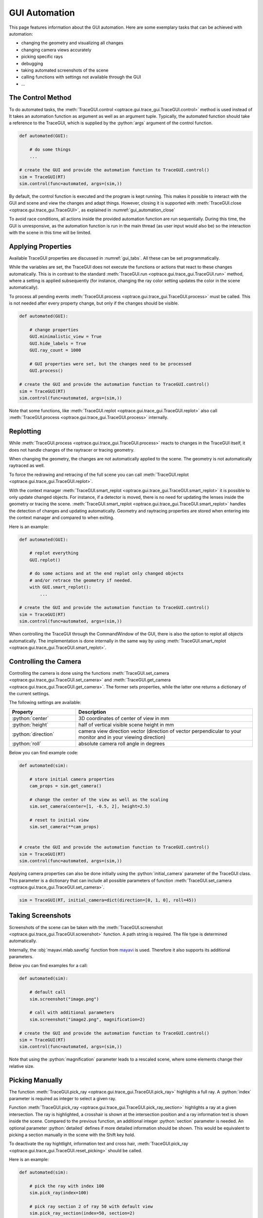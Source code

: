 .. _gui_automation:

GUI Automation
---------------

.. testcode:: 
   :hide:

   import optrace as ot
   ot.global_options.show_progressbar = False
   
   from optrace.gui import TraceGUI

.. role:: python(code)
  :language: python
  :class: highlight

This page features information about the GUI automation.
Here are some exemplary tasks that can be achieved with automation:

* changing the geometry and visualizing all changes
* changing camera views accurately
* picking specific rays
* debugging
* taking automated screenshots of the scene
* calling functions with settings not available through the GUI
* ...


The Control Method
________________________


To do automated tasks, the :meth:`TraceGUI.control <optrace.gui.trace_gui.TraceGUI.control>` method is used instead of
It takes an automation function as argument as well as an argument tuple.
Typically, the automated function should take a reference to the TraceGUI, which is supplied by the :python:`args` argument of the control function.

.. code-block:: python

   def automated(GUI):

       # do some things
       ...

   # create the GUI and provide the automation function to TraceGUI.control()
   sim = TraceGUI(RT)
   sim.control(func=automated, args=(sim,))

By default, the control function is executed and the program is kept running.
This makes it possible to interact with the GUI and scene and view the changes and adapt things.
However, closing it is supported with :meth:`TraceGUI.close <optrace.gui.trace_gui.TraceGUI>`, as explained in :numref:`gui_automation_close`

To avoid race conditions, all actions inside the provided automation function are run sequentially.
During this time, the GUI is unresponsive, as the automation function is run in the main thread (as user input would also be) so the interaction with the scene in this time will be limited.


Applying Properties
________________________


Available TraceGUI properties are discussed in :numref:`gui_tabs`.
All these can be set programmatically.

While the variables are set, the TraceGUI does not execute the functions or actions that react to these changes automatically.
This is in contrast to the standard :meth:`TraceGUI.run <optrace.gui.trace_gui.TraceGUI.run>` method, 
where a setting is applied subsequently (for instance, changing the ray color setting updates the color in the scene automatically).

To process all pending events :meth:`TraceGUI.process <optrace.gui.trace_gui.TraceGUI.process>` must be called.
This is not needed after every property change, but only if the changes should be visible.

.. code-block:: python

   def automated(GUI):

       # change properties
       GUI.minimalistic_view = True
       GUI.hide_labels = True
       GUI.ray_count = 1000

       # GUI properties were set, but the changes need to be processed
       GUI.process()

   # create the GUI and provide the automation function to TraceGUI.control()
   sim = TraceGUI(RT)
   sim.control(func=automated, args=(sim,))

Note that some functions, like :meth:`TraceGUI.replot <optrace.gui.trace_gui.TraceGUI.replot>` also call :meth:`TraceGUI.process <optrace.gui.trace_gui.TraceGUI.process>` internally.


Replotting
________________________

While :meth:`TraceGUI.process <optrace.gui.trace_gui.TraceGUI.process>` reacts to changes in the TraceGUI itself, it does not handle changes of the raytracer or tracing geometry.

When changing the geometry, the changes are not automatically applied to the scene.
The geometry is not automatically raytraced as well.

To force the redrawing and retracing of the full scene you can call :meth:`TraceGUI.replot <optrace.gui.trace_gui.TraceGUI.replot>`.

With the context manager :meth:`TraceGUI.smart_replot <optrace.gui.trace_gui.TraceGUI.smart_replot>` it is possible to only update changed objects.
For instance, if a detector is moved, there is no need for updating the lenses inside the geometry or tracing the scene.
:meth:`TraceGUI.smart_replot <optrace.gui.trace_gui.TraceGUI.smart_replot>` handles the detection of changes and updating automatically.
Geometry and raytracing properties are stored when entering into the context manager and compared to when exiting.


Here is an example:

.. code-block:: python

   def automated(GUI):

       # replot everything
       GUI.replot()

       # do some actions and at the end replot only changed objects
       # and/or retrace the geometry if needed.
       with GUI.smart_replot():
           ...

   # create the GUI and provide the automation function to TraceGUI.control()
   sim = TraceGUI(RT)
   sim.control(func=automated, args=(sim,))

When controlling the TraceGUI through the CommandWindow of the GUI, there is also the option to replot all objects automatically.
The implementation is done internally in the same way by using :meth:`TraceGUI.smart_replot <optrace.gui.trace_gui.TraceGUI.smart_replot>`.

Controlling the Camera
________________________


Controlling the camera is done using the functions :meth:`TraceGUI.set_camera <optrace.gui.trace_gui.TraceGUI.set_camera>` and :meth:`TraceGUI.get_camera <optrace.gui.trace_gui.TraceGUI.get_camera>`.
The former sets properties, while the latter one returns a dictionary of the current settings.

The following settings are available:

.. list-table::
   :header-rows: 1
   :align: left
   :widths: 75 200
   
   * - Property
     - Description
   * - :python:`center`
     - 3D coordinates of center of view in mm
   * - :python:`height`
     - half of vertical visible scene height in mm
   * - :python:`direction`
     - camera view direction vector (direction of vector perpendicular to your monitor and in your viewing direction)
   * - :python:`roll`
     - absolute camera roll angle in degrees 

Below you can find example code:

.. code-block:: python

   def automated(sim):

       # store initial camera properties
       cam_props = sim.get_camera()

       # change the center of the view as well as the scaling
       sim.set_camera(center=[1, -0.5, 2], height=2.5)

       # reset to initial view
       sim.set_camera(**cam_props)


   # create the GUI and provide the automation function to TraceGUI.control()
   sim = TraceGUI(RT)
   sim.control(func=automated, args=(sim,))


Applying camera properties can also be done initially using the :python:`initial_camera` parameter of the TraceGUI class.
This parameter is a dictionary that can include all possible parameters of function :meth:`TraceGUI.set_camera <optrace.gui.trace_gui.TraceGUI.set_camera>`.

.. code-block:: python

   sim = TraceGUI(RT, initial_camera=dict(direction=[0, 1, 0], roll=45))


Taking Screenshots
________________________

Screenshots of the scene can be taken with the :meth:`TraceGUI.screenshot <optrace.gui.trace_gui.TraceGUI.screenshot>` function.
A path string is required.
The file type is determined automatically.

Internally, the :obj:`mayavi.mlab.savefig` function from `mayavi <https://docs.enthought.com/mayavi/mayavi>`__ is used.
Therefore it also supports its additional parameters.

Below you can find examples for a call:

.. code-block:: python

   def automated(sim):

       # default call
       sim.screenshot("image.png")

       # call with additional parameters
       sim.screenshot("image2.png", magnification=2)

   # create the GUI and provide the automation function to TraceGUI.control()
   sim = TraceGUI(RT)
   sim.control(func=automated, args=(sim,))

Note that using the :python:`magnification` parameter leads to a rescaled scene, where some elements change their relative size.


Picking Manually
________________________


The function :meth:`TraceGUI.pick_ray <optrace.gui.trace_gui.TraceGUI.pick_ray>` highlights a full ray.
A :python:`index` parameter is required as integer to select a given ray.

Function :meth:`TraceGUI.pick_ray <optrace.gui.trace_gui.TraceGUI.pick_ray_section>` highlights a ray at a given intersection.
The ray is highlighted, a crosshair is shown at the intersection position and a ray information text is shown inside the scene.
Compared to the previous function, an additional integer :python:`section` parameter is needed.
An optional parameter :python:`detailed` defines if more detailed information should be shown.
This would be equivalent to picking a section manually in the scene with the Shift key hold.

To deactivate the ray hightlight, information text and cross hair, :meth:`TraceGUI.pick_ray <optrace.gui.trace_gui.TraceGUI.reset_picking>` should be called.

Here is an example:

.. code-block:: python

   def automated(sim):

       # pick the ray with index 100
       sim.pick_ray(index=100)

       # pick ray section 2 of ray 50 with default view
       sim.pick_ray_section(index=50, section=2)

       # pick ray section with detailed view
       sim.pick_ray_section(index=50, section=2, detailed=True)

       # reset (=hide) the picking view
       sim.reset_picking()

   # create the GUI and provide the automation function to TraceGUI.control()
   sim = TraceGUI(RT)
   sim.control(func=automated, args=(sim,))

Currently, only rays shown in the scene can be highlighted/picked, which are a subset of all shown rays.
The index values used for the functions above are indices for the displayed rays, not the indices for the array of all traced rays.
To find out, which display index corresponds to which traced index, you can open the :numref:`property_viewer` of the TraceGUI and check the index tree in the tab `Shown Rays`.

In the future it is planned to provide these values inside the TraceGUI as an dictionary and implement a specific function that displays specific rays inside the scene.

.. TODO

Showing Plots
________________________

Available plotting functions include :meth:`TraceGUI.source_image <optrace.gui.trace_gui.TraceGUI.source_image>` , :meth:`TraceGUI.source_cut <optrace.gui.trace_gui.TraceGUI.source_cut>`, 
:meth:`TraceGUI.detector_image <optrace.gui.trace_gui.TraceGUI.detector_image>`, :meth:`TraceGUI.detector_cut <optrace.gui.trace_gui.TraceGUI.detector_cut>`,
:meth:`TraceGUI.detector_spectrum <optrace.gui.trace_gui.TraceGUI.detector_spectrum>`, :meth:`TraceGUI.source_spectrum <optrace.gui.trace_gui.TraceGUI.source_spectrum>`,
:meth:`TraceGUI.move_to_focus <optrace.gui.trace_gui.TraceGUI.move_to_focus>`.

There are more settings available than through the GUI.
For example, it is possible to save a image instead to show it.
Additionally a custom detector/source extent can be specified, which is not available through the GUI.

.. code-block:: python

   def automated(sim):

       # change plot settings
       sim.image_pixels = 315
       sim.image_mode = "Lightness (CIELUV)"

       # show a source cut with a user-defined extent
       sim.source_cut(extent=[0, 0.1, 0.2, 0.25])

       # save a detector image with higher dpi
       sim.detector_image(path="detector.png", sargs=(dpi=600))

       # example for an automated focus plots
       sim.detector_index = 1
       sim.source_index = 0
       sim.cost_function_plot = True
       sim.move_to_focus()

   # create the GUI and provide the automation function to TraceGUI.control()
   sim = TraceGUI(RT)
   sim.control(func=automated, args=(sim,))

.. _gui_automation_close:

Closing Down
________________________

To close the GUI down programmatically, the function :meth:`TraceGUI.close <optrace.gui.trace_gui.TraceGUI>` can be called:

.. code-block:: python

   def automated(sim):

       # do some things
       ...

       # close everything down
       sim.close()

   # create the GUI and provide the automation function to TraceGUI.control()
   sim = TraceGUI(RT)
   sim.control(func=automated, args=(sim,))

This will close all GUI windows, as well as all plots and exit all background tasks.

